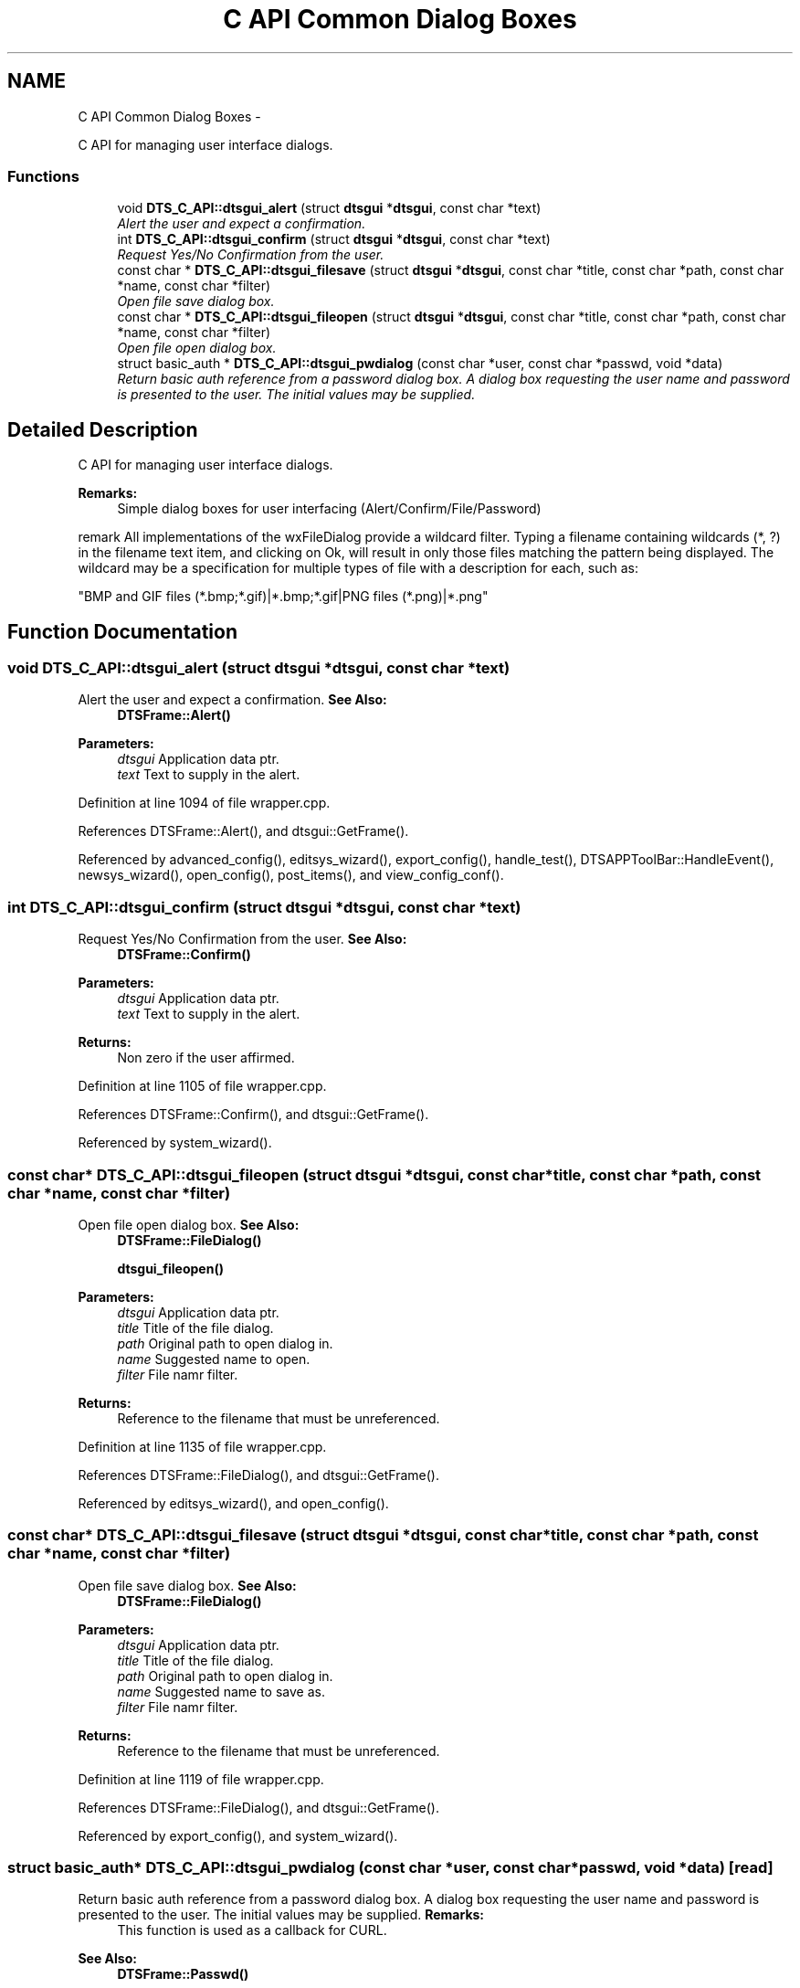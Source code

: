 .TH "C API Common Dialog Boxes" 3 "Thu Oct 10 2013" "Version 0.00" "DTS Application wxWidgets GUI Library" \" -*- nroff -*-
.ad l
.nh
.SH NAME
C API Common Dialog Boxes \- 
.PP
C API for managing user interface dialogs\&.  

.SS "Functions"

.in +1c
.ti -1c
.RI "void \fBDTS_C_API::dtsgui_alert\fP (struct \fBdtsgui\fP *\fBdtsgui\fP, const char *text)"
.br
.RI "\fIAlert the user and expect a confirmation\&. \fP"
.ti -1c
.RI "int \fBDTS_C_API::dtsgui_confirm\fP (struct \fBdtsgui\fP *\fBdtsgui\fP, const char *text)"
.br
.RI "\fIRequest Yes/No Confirmation from the user\&. \fP"
.ti -1c
.RI "const char * \fBDTS_C_API::dtsgui_filesave\fP (struct \fBdtsgui\fP *\fBdtsgui\fP, const char *title, const char *path, const char *name, const char *filter)"
.br
.RI "\fIOpen file save dialog box\&. \fP"
.ti -1c
.RI "const char * \fBDTS_C_API::dtsgui_fileopen\fP (struct \fBdtsgui\fP *\fBdtsgui\fP, const char *title, const char *path, const char *name, const char *filter)"
.br
.RI "\fIOpen file open dialog box\&. \fP"
.ti -1c
.RI "struct basic_auth * \fBDTS_C_API::dtsgui_pwdialog\fP (const char *user, const char *passwd, void *data)"
.br
.RI "\fIReturn basic auth reference from a password dialog box\&. A dialog box requesting the user name and password is presented to the user\&. The initial values may be supplied\&. \fP"
.in -1c
.SH "Detailed Description"
.PP 
C API for managing user interface dialogs\&. 

\fBRemarks:\fP
.RS 4
Simple dialog boxes for user interfacing (Alert/Confirm/File/Password)
.RE
.PP
remark All implementations of the wxFileDialog provide a wildcard filter\&. Typing a filename containing wildcards (*, ?) in the filename text item, and clicking on Ok, will result in only those files matching the pattern being displayed\&. The wildcard may be a specification for multiple types of file with a description for each, such as: 
.PP
.nf
"BMP and GIF files (*.bmp;*.gif)|*.bmp;*.gif|PNG files (*.png)|*.png"
.fi
.PP
 
.SH "Function Documentation"
.PP 
.SS "void DTS_C_API::dtsgui_alert (struct \fBdtsgui\fP *dtsgui, const char *text)"

.PP
Alert the user and expect a confirmation\&. \fBSee Also:\fP
.RS 4
\fBDTSFrame::Alert()\fP 
.RE
.PP
\fBParameters:\fP
.RS 4
\fIdtsgui\fP Application data ptr\&. 
.br
\fItext\fP Text to supply in the alert\&. 
.RE
.PP

.PP
Definition at line 1094 of file wrapper\&.cpp\&.
.PP
References DTSFrame::Alert(), and dtsgui::GetFrame()\&.
.PP
Referenced by advanced_config(), editsys_wizard(), export_config(), handle_test(), DTSAPPToolBar::HandleEvent(), newsys_wizard(), open_config(), post_items(), and view_config_conf()\&.
.SS "int DTS_C_API::dtsgui_confirm (struct \fBdtsgui\fP *dtsgui, const char *text)"

.PP
Request Yes/No Confirmation from the user\&. \fBSee Also:\fP
.RS 4
\fBDTSFrame::Confirm()\fP 
.RE
.PP
\fBParameters:\fP
.RS 4
\fIdtsgui\fP Application data ptr\&. 
.br
\fItext\fP Text to supply in the alert\&. 
.RE
.PP
\fBReturns:\fP
.RS 4
Non zero if the user affirmed\&. 
.RE
.PP

.PP
Definition at line 1105 of file wrapper\&.cpp\&.
.PP
References DTSFrame::Confirm(), and dtsgui::GetFrame()\&.
.PP
Referenced by system_wizard()\&.
.SS "const char* DTS_C_API::dtsgui_fileopen (struct \fBdtsgui\fP *dtsgui, const char *title, const char *path, const char *name, const char *filter)"

.PP
Open file open dialog box\&. \fBSee Also:\fP
.RS 4
\fBDTSFrame::FileDialog()\fP 
.PP
\fBdtsgui_fileopen()\fP 
.RE
.PP
\fBParameters:\fP
.RS 4
\fIdtsgui\fP Application data ptr\&. 
.br
\fItitle\fP Title of the file dialog\&. 
.br
\fIpath\fP Original path to open dialog in\&. 
.br
\fIname\fP Suggested name to open\&. 
.br
\fIfilter\fP File namr filter\&. 
.RE
.PP
\fBReturns:\fP
.RS 4
Reference to the filename that must be unreferenced\&. 
.RE
.PP

.PP
Definition at line 1135 of file wrapper\&.cpp\&.
.PP
References DTSFrame::FileDialog(), and dtsgui::GetFrame()\&.
.PP
Referenced by editsys_wizard(), and open_config()\&.
.SS "const char* DTS_C_API::dtsgui_filesave (struct \fBdtsgui\fP *dtsgui, const char *title, const char *path, const char *name, const char *filter)"

.PP
Open file save dialog box\&. \fBSee Also:\fP
.RS 4
\fBDTSFrame::FileDialog()\fP 
.RE
.PP
\fBParameters:\fP
.RS 4
\fIdtsgui\fP Application data ptr\&. 
.br
\fItitle\fP Title of the file dialog\&. 
.br
\fIpath\fP Original path to open dialog in\&. 
.br
\fIname\fP Suggested name to save as\&. 
.br
\fIfilter\fP File namr filter\&. 
.RE
.PP
\fBReturns:\fP
.RS 4
Reference to the filename that must be unreferenced\&. 
.RE
.PP

.PP
Definition at line 1119 of file wrapper\&.cpp\&.
.PP
References DTSFrame::FileDialog(), and dtsgui::GetFrame()\&.
.PP
Referenced by export_config(), and system_wizard()\&.
.SS "struct basic_auth* DTS_C_API::dtsgui_pwdialog (const char *user, const char *passwd, void *data)\fC [read]\fP"

.PP
Return basic auth reference from a password dialog box\&. A dialog box requesting the user name and password is presented to the user\&. The initial values may be supplied\&. \fBRemarks:\fP
.RS 4
This function is used as a callback for CURL\&. 
.RE
.PP
\fBSee Also:\fP
.RS 4
\fBDTSFrame::Passwd()\fP 
.RE
.PP
\fBParameters:\fP
.RS 4
\fIuser\fP initial username entered into the box\&. 
.br
\fIpasswd\fP the initial password\&. 
.br
\fIdata\fP this will always be the application data ptr\&. 
.RE
.PP
\fBReturns:\fP
.RS 4
Basic auth reference\&. 
.RE
.PP

.PP
Definition at line 1150 of file wrapper\&.cpp\&.
.PP
References DTSFrame::Passwd()\&.
.SH "Author"
.PP 
Generated automatically by Doxygen for DTS Application wxWidgets GUI Library from the source code\&.
